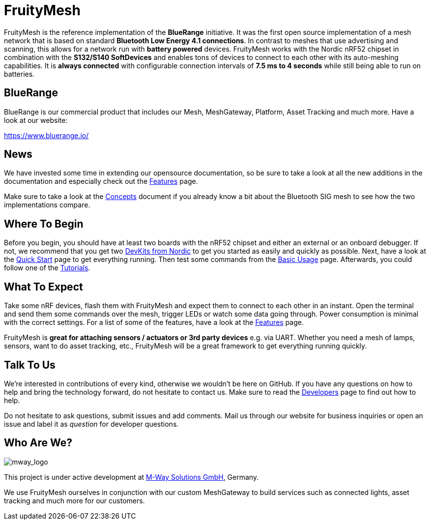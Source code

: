 ifndef::imagesdir[:imagesdir: ../assets/images]
= FruityMesh

FruityMesh is the reference implementation of the **BlueRange** initiative. It was the first open source implementation of a mesh network that is based on standard *Bluetooth Low Energy 4.1 connections*. In contrast to meshes that use advertising and scanning, this allows for a network run with *battery powered* devices. FruityMesh works with the Nordic nRF52 chipset in combination with the *S132/S140 SoftDevices* and enables tons of devices to connect to each other with its auto-meshing capabilities. It is *always connected* with configurable connection intervals of *7.5 ms to 4 seconds* while still being able to run on batteries.

== BlueRange
BlueRange is our commercial product that includes our Mesh, MeshGateway, Platform, Asset Tracking and much more. Have a look at our website:

https://www.bluerange.io/

== News
We have invested some time in extending our opensource documentation, so be sure to take a look at all the new additions in the documentation and especially check out the xref:Features.adoc[Features] page.

Make sure to take a look at the xref:Concepts.adoc[Concepts] document if you already know a bit about the Bluetooth SIG mesh to see how the two implementations compare.

== Where To Begin
Before you begin, you should have at least two boards with the nRF52 chipset and either an external or an onboard debugger. If not, we recommend that you get two https://www.nordicsemi.com/Software-and-Tools/Development-Kits[DevKits from Nordic] to get you started as easily and quickly as possible. Next, have a look at the xref:Quick-Start.adoc[Quick Start] page to get everything running. Then test some commands from the xref:BasicUsage.adoc[Basic Usage] page. Afterwards, you could follow one of the xref:Tutorials.adoc[Tutorials].

== What To Expect
Take some nRF devices, flash them with FruityMesh and expect them to connect to each other in an instant. Open the terminal and send them some commands over the mesh, trigger LEDs or watch some data going through. Power consumption is minimal with the correct settings. For a list of some of the features, have a look at the xref:Features.adoc[Features] page.

FruityMesh is **great for attaching sensors / actuators or 3rd party devices** e.g. via UART. Whether you need a mesh of lamps, sensors, want to do asset tracking, etc., FruityMesh will be a great framework to get everything running quickly.

== Talk To Us
We’re interested in contributions of every kind, otherwise we wouldn’t be here on GitHub. If you have any questions on how to help and bring the technology forward, do not hesitate to contact us. Make sure to read the xref:Developers.adoc[Developers] page to find out how to help.

Do not hesitate to ask questions, submit issues and add comments. Mail us through our website for business inquiries or open an issue and label it as _question_ for developer questions.

== Who Are We?
image:mway.png[mway_logo]

This project is under active development at link:http://www.mwaysolutions.com/[M-Way Solutions GmbH], Germany.

We use FruityMesh ourselves in conjunction with our custom MeshGateway to build services such as connected lights, asset tracking and much more for our customers.
